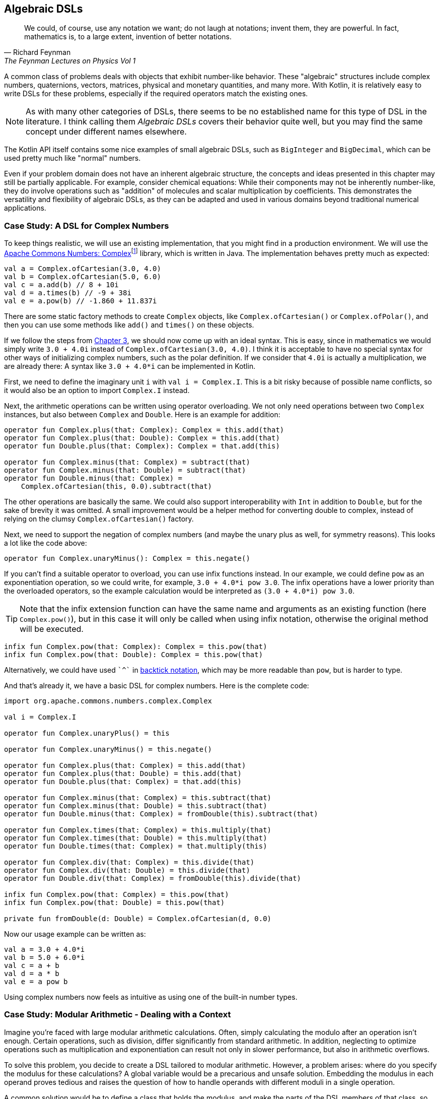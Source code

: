 == Algebraic DSLs (((Algebraic DSL)))

> We could, of course, use any notation we want; do not laugh at notations; invent them, they are powerful. In fact, mathematics is, to a large extent, invention of better notations.
-- Richard Feynman, The Feynman Lectures on Physics Vol 1

A common class of problems deals with objects that exhibit number-like behavior. These "algebraic" structures include complex numbers, quaternions, vectors, matrices, physical and monetary quantities, and many more. With Kotlin, it is relatively easy to write DSLs for these problems, especially if the required operators match the existing ones.

NOTE: As with many other categories of DSLs, there seems to be no established name for this type of DSL in the literature. I think calling them _Algebraic DSLs_ covers their behavior quite well, but you may find the same concept under different names elsewhere.

The Kotlin API itself contains some nice examples of small algebraic DSLs, such as `BigInteger` and `BigDecimal`, which can be used pretty much like "normal" numbers.

Even if your problem domain does not have an inherent algebraic structure, the concepts and ideas presented in this chapter may still be partially applicable. For example, consider chemical equations: While their components may not be inherently number-like, they do involve operations such as "addition" of molecules and scalar multiplication by coefficients. This demonstrates the versatility and flexibility of algebraic DSLs, as they can be adapted and used in various domains beyond traditional numerical applications.

=== Case Study: A DSL for Complex Numbers

To keep things realistic, we will use an existing implementation, that you might find in a production environment. We will use the https://github.com/apache/commons-numbers/tree/master/commons-numbers-complex[Apache Commons Numbers: Complex]footnote:[Apache Common Numbers: https://github.com/apache/commons-numbers/tree/master/commons-numbers-complex] library, which is written in Java. The implementation behaves pretty much as expected:

[source,kotlin]
----
val a = Complex.ofCartesian(3.0, 4.0)
val b = Complex.ofCartesian(5.0, 6.0)
val c = a.add(b) // 8 + 10i
val d = a.times(b) // -9 + 38i
val e = a.pow(b) // -1.860 + 11.837i
----

There are some static factory methods to create `Complex` objects, like `Complex.ofCartesian()` or `Complex.ofPolar()`, and then you can use some methods like `add()` and `times()` on these objects.

If we follow the steps from <<#writing_a_dsl, Chapter 3>>, we should now come up with an ideal syntax. This is easy, since in mathematics we would simply write `3.0 + 4.0i` instead of `Complex.ofCartesian(3.0, 4.0)`. I think it is acceptable to have no special syntax for other ways of initializing complex numbers, such as the polar definition. If we consider that `4.0i` is actually a multiplication, we are already there: A syntax like `3.0 + 4.0*i` can be implemented in Kotlin.

First, we need to define the imaginary unit `i` with `val i = Complex.I`. This is a bit risky because of possible name conflicts, so it would also be an option to import `Complex.I` instead.

Next, the arithmetic operations can be written using operator overloading. We not only need operations between two `Complex` instances, but also between `Complex` and `Double`. Here is an example for addition:

[source,kotlin]
----
operator fun Complex.plus(that: Complex): Complex = this.add(that)
operator fun Complex.plus(that: Double): Complex = this.add(that)
operator fun Double.plus(that: Complex): Complex = that.add(this)

operator fun Complex.minus(that: Complex) = subtract(that)
operator fun Complex.minus(that: Double) = subtract(that)
operator fun Double.minus(that: Complex) =
    Complex.ofCartesian(this, 0.0).subtract(that)
----

The other operations are basically the same. We could also support interoperability with `Int` in addition to `Double`, but for the sake of brevity it was omitted. A small improvement would be a helper method for converting double to complex, instead of relying on the clumsy `Complex.ofCartesian()` factory.

Next, we need to support the negation of complex numbers (and maybe the unary plus as well, for symmetry reasons). This looks a lot like the code above:

[source,kotlin]
----
operator fun Complex.unaryMinus(): Complex = this.negate()
----

If you can't find a suitable operator to overload, you can use infix functions instead. In our example, we could define `pow` as an exponentiation operation, so we could write, for example, `3.0 + 4.0*i pow 3.0`. The infix operations have a lower priority than the overloaded operators, so the example calculation would be interpreted as `(3.0 + 4.0*i) pow 3.0`.

TIP: Note that the infix extension function can have the same name and arguments as an existing function (here `Complex.pow()`), but in this case it will only be called when using infix notation, otherwise the original method will be executed.

[source,kotlin]
----
infix fun Complex.pow(that: Complex): Complex = this.pow(that)
infix fun Complex.pow(that: Double): Complex = this.pow(that)
----

Alternatively, we could have used `{backtick}^{backtick}` in <<#backtickIdentifiers, backtick notation>>(((Backtick Notation))), which may be more readable than `pow`, but is harder to type.

And that's already it, we have a basic DSL for complex numbers. Here is the complete code:

[source,kotlin]
----
import org.apache.commons.numbers.complex.Complex

val i = Complex.I

operator fun Complex.unaryPlus() = this

operator fun Complex.unaryMinus() = this.negate()

operator fun Complex.plus(that: Complex) = this.add(that)
operator fun Complex.plus(that: Double) = this.add(that)
operator fun Double.plus(that: Complex) = that.add(this)

operator fun Complex.minus(that: Complex) = this.subtract(that)
operator fun Complex.minus(that: Double) = this.subtract(that)
operator fun Double.minus(that: Complex) = fromDouble(this).subtract(that)

operator fun Complex.times(that: Complex) = this.multiply(that)
operator fun Complex.times(that: Double) = this.multiply(that)
operator fun Double.times(that: Complex) = that.multiply(this)

operator fun Complex.div(that: Complex) = this.divide(that)
operator fun Complex.div(that: Double) = this.divide(that)
operator fun Double.div(that: Complex) = fromDouble(this).divide(that)

infix fun Complex.pow(that: Complex) = this.pow(that)
infix fun Complex.pow(that: Double) = this.pow(that)

private fun fromDouble(d: Double) = Complex.ofCartesian(d, 0.0)
----

Now our usage example can be written as:

[source,kotlin]
----
val a = 3.0 + 4.0*i
val b = 5.0 + 6.0*i
val c = a + b
val d = a * b
val e = a pow b
----

Using complex numbers now feels as intuitive as using one of the built-in number types.

=== Case Study: Modular Arithmetic - Dealing with a Context

Imagine you're faced with large modular arithmetic calculations. Often, simply calculating the modulo after an operation isn't enough. Certain operations, such as division, differ significantly from standard arithmetic. In addition, neglecting to optimize operations such as multiplication and exponentiation can result not only in slower performance, but also in arithmetic overflows.

To solve this problem, you decide to create a DSL tailored to modular arithmetic. However, a problem arises: where do you specify the modulus for these calculations? A global variable would be a precarious and unsafe solution. Embedding the modulus in each operand proves tedious and raises the question of how to handle operands with different moduli in a single operation.

A common solution would be to define a class that holds the modulus, and make the parts of the DSL members of that class, so that they all have access to the modulus information:

[source,kotlin]
----
data class Modulus(val modulus: Long) {
    init {
        require(modulus > 1)
    }

    @JvmInline
    value class Modular(val n: Long)

    val Long.m
        get() = Modular(remainder(this))

    val Int.m
        get() = Modular(remainder(this.toLong()))

    operator fun Modular.plus(that: Modular) =
        Modular(remainder(this.n + that.n))

    operator fun Modular.minus(that: Modular) =
        Modular(remainder(this.n - that.n))

    operator fun Modular.times(that: Modular) =
        Modular(remainder(this.n * that.n))

    operator fun Modular.div(that: Modular) =
        Modular(remainder(this.n * inverse(that.n)))

    private fun remainder(n: Long) = when {
        n < 0 -> (n % modulus) + modulus
        else -> n % modulus
    }

    private data class GcdResult(val gcd: Long, val x: Long, val y: Long)

    private fun inverse(a: Long): Long =
        extendedGCD(a, modulus)
            .run {
                when (gcd) {
                    1L -> remainder(x)
                    else -> throw ArithmeticException(
                        "Can't divide by $a (mod $modulus)"
                    )
                }
            }

    private fun extendedGCD(a: Long, b: Long): GcdResult =
        when (b) {
            0L -> GcdResult(a, 1, 0)
            else -> {
                val result = extendedGCD(b, a % b)
                val x = result.y
                val y = result.x - (a / b) * result.y
                GcdResult(result.gcd, x, y)
            }
        }
}
----

As mentioned above, the division operation requires some arithmetic effort, but otherwise the example is straightforward. One way to use this DSL is to bring the `Modulus` class into scope using the `with()` function:

[source,kotlin]
----
val x = with(Modulus(7)) {
    val a = 3.m + 5.m // Modular(n=1)
    val b = 3.m - 5.m // Modular(n=5)
    val c = 3.m * 5.m // Modular(n=1)
    val d = 3.m / 5.m // Modular(n=2)
    a + b + c + d
}
println(x) // Modular(n=2)

with(Modulus(10)) {
    println(3.m + 5.m) // Modular(n=8)
    println(3.m - 5.m) // Modular(n=8)
    println(3.m * 5.m) // Modular(n=5)
    println(3.m / 7.m) // Modular(n=9)
    println(3.m / 5.m) // throws exception "Can't divide by 5 (mod 10)"
}
----

The syntax can be further improved by introducing a helper function to provide the scope:

[source,kotlin]
----
fun <R> modulus(m: Long, body: Modulus.() -> R) =
    with(Modulus(m)) {
        body()
    }

...

val x = modulus(7) {
    val a = 3.m + 5.m // Modular(n=1)
    val b = 3.m - 5.m // Modular(n=5)
    val c = 3.m * 5.m // Modular(n=1)
    val d = 3.m / 5.m // Modular(n=2)
    a + b + c + d
}
println(x) // Modular(n=2)
----

While this solution works, its scalability is limited because the entire DSL is contained within a class. Although you could alleviate this by converting some functions to extension functions to streamline the class, the operators must remain within the class. This limitation is due to the fact that the operators are already extension functions and can only have one receiver, namely their first operand. Another challenge arises when the DSL requires several unrelated sources of information, forcing them to be combined into a single class. Essentially, these problems occur because the DSL is tightly coupled to its enclosing class.

For those daring enough to delve into an experimental language feature, <<#contextParameters, Context Parameters>>(((Context Parameters))) were specifically designed to address scenarios like these by enabling a more flexible separation between the context scope and its consumers. Here is a rewritten version of the DSL above:

[source,kotlin]
----
data class Modulus(val modulus: Long) {
    init {
        require(modulus > 1)
    }
}

@JvmInline
value class Modular(val n: Long)

context(Modulus)
val Long.m
    get() = Modular(remainder(this))

context(Modulus)
val Int.m
    get() = Modular(remainder(this.toLong()))

context(Modulus)
operator fun Modular.plus(that: Modular) =
    Modular(remainder(this.n + that.n))

context(Modulus)
operator fun Modular.minus(that: Modular) =
    Modular(remainder(this.n - that.n))

context(Modulus)
operator fun Modular.times(that: Modular) =
    Modular(remainder(this.n * that.n))

context(Modulus)
operator fun Modular.div(that: Modular) =
    Modular(remainder(this.n * inverse(that.n)))

context (Modulus)
private fun remainder(n: Long) = when {
    n < 0 -> (n % modulus) + modulus
    else -> n % modulus
}

private data class GcdResult(val gcd: Long, val x: Long, val y: Long)

context(Modulus)
private fun inverse(a: Long): Long =
    extendedGCD(a, modulus)
        .run {
            when (gcd) {
                1L -> remainder(x)
                else -> throw ArithmeticException(
                    "Can't divide by $a (mod $modulus)"
                )
            }
        }

private fun extendedGCD(a: Long, b: Long): GcdResult =
    when (b) {
        0L -> GcdResult(a, 1, 0)
        else -> {
            val result = extendedGCD(b, a % b)
            val x = result.y
            val y = result.x - (a / b) * result.y
            GcdResult(result.gcd, x, y)
        }
    }

fun <R> modulus(m: Long, body: context(Modulus) () -> R) =
    with(Modulus(m)) {
        body(this)
    }
----

The usage pattern hasn't changed, you can use `with()` in exactly the same way to provide the `Modulus` instance, or you can use the `modulus()` helper function. You can easily write new functions that use the context, and within those functions all existing operations will work as expected:

[source,kotlin]
----
context(Modulus)
fun square(n: Modular) = n * n

...

val x = modulus(7) {
    square(3.m + 5.m) + square(3.m - 5.m)
}
println(x) // Modular(n=2)
----

In my opinion, context parameters provide an elegant solution in situations where algebraic DSLs need additional information from the environment.

=== Java Interoperability

Java doesn't allow operator overloading, and extension methods become normal static methods with the receiver as the first argument. This means that the DSLs will definitely look less elegant in Java. In the case of the first case study, since the underlying Apache Commons Numbers library itself is written in Java, we are probably better off using its methods.

However, our DSL still works and is quite easy to use if you know how to translate the operators into method names: Instead of `val a = 3.0 + 4.0*i`, you would have to write `Complex a = plus(3.0, times(4.0, getI());` in a Java class.

=== Conclusion

The case studies presented in this chapter serve to illustrate that creating algebraic DSLs is usually not that difficult. However, it is important to consider certain factors when deciding whether to use an algebraic DSL. Although algebraic notation can be powerful and expressive, it is not always appropriate for every use case.

For example, the use of algebraic notation in a type-constructing DSL to denote sum and product types may be unconventional and potentially confusing to some users, despite the underlying algebraic structure. In addition, certain behaviors, such as non-commutative multiplication found in quaternions and matrices, can introduce unexpected complexity and increase the likelihood of usage errors.

Therefore, it is crucial to exercise good judgment and adhere to the _Principle of Least Surprise_ (((Principle of Least Surprise))) when designing algebraic DSLs, rather than blindly adopting them because of their ease of implementation.

*Common Applications*

* Defining operations
* Data transformation

*Pros*

* Easy to write
* Intuitive to use
* Can use infix functions as operator replacement

*Cons*

* Possible name collisions with other DSLs
* Operator precedence can't be changed
* Difficult to use from Java client code
